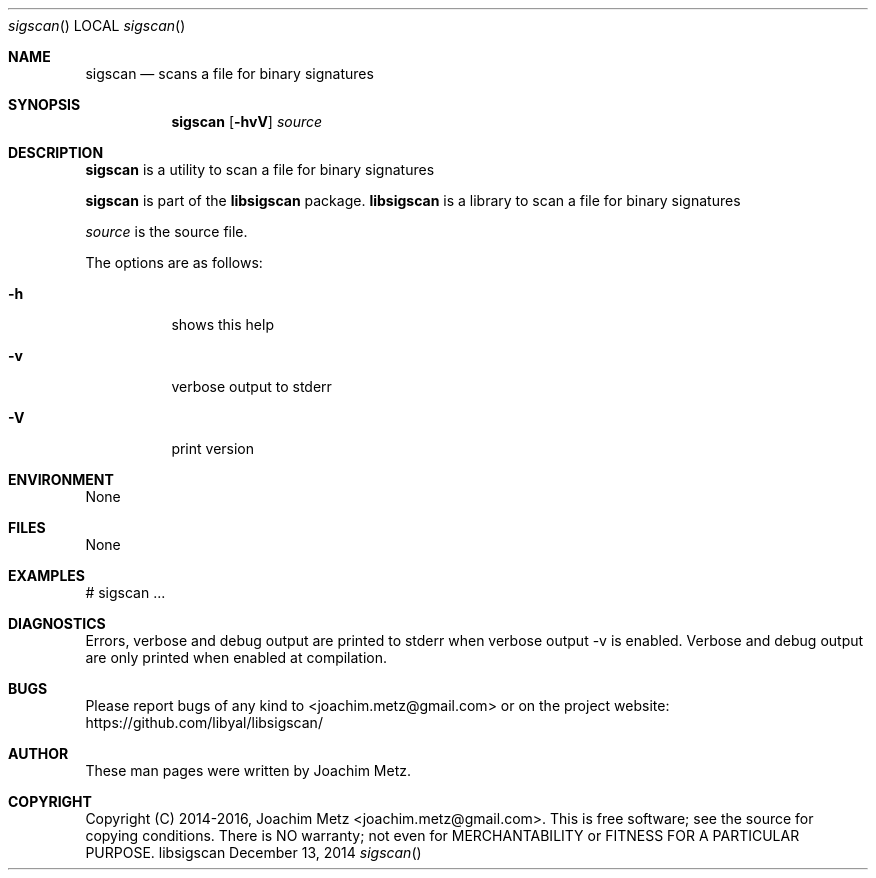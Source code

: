 .Dd December 13, 2014
.Dt sigscan
.Os libsigscan
.Sh NAME
.Nm sigscan
.Nd scans a file for binary signatures
.Sh SYNOPSIS
.Nm sigscan
.Op Fl hvV
.Va Ar source
.Sh DESCRIPTION
.Nm sigscan
is a utility to scan a file for binary signatures
.Pp
.Nm sigscan
is part of the
.Nm libsigscan
package.
.Nm libsigscan
is a library to scan a file for binary signatures
.Pp
.Ar source
is the source file.
.Pp
The options are as follows:
.Bl -tag -width Ds
.It Fl h
shows this help
.It Fl v
verbose output to stderr
.It Fl V
print version
.El
.Sh ENVIRONMENT
None
.Sh FILES
None
.Sh EXAMPLES
.Bd -literal
# sigscan ...

.Ed
.Sh DIAGNOSTICS
Errors, verbose and debug output are printed to stderr when verbose output \-v is enabled.
Verbose and debug output are only printed when enabled at compilation.
.Sh BUGS
Please report bugs of any kind to <joachim.metz@gmail.com> or on the project website:
https://github.com/libyal/libsigscan/
.Sh AUTHOR
These man pages were written by Joachim Metz.
.Sh COPYRIGHT
Copyright (C) 2014-2016, Joachim Metz <joachim.metz@gmail.com>.
This is free software; see the source for copying conditions. There is NO warranty; not even for MERCHANTABILITY or FITNESS FOR A PARTICULAR PURPOSE.
